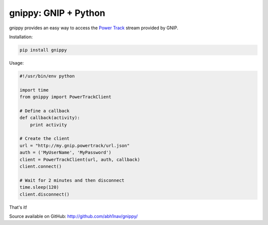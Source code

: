 gnippy: GNIP + Python
=====================

gnippy provides an easy way to access the `Power Track <http://gnip.com/twitter/power-track/>`_ stream provided by GNIP.

Installation:

.. code-block:: pycon

    pip install gnippy

Usage:

.. code-block:: pycon

    #!/usr/bin/env python

    import time
    from gnippy import PowerTrackClient

    # Define a callback
    def callback(activity):
        print activity

    # Create the client
    url = "http://my.gnip.powertrack/url.json"
    auth = ('MyUserName', 'MyPassword')
    client = PowerTrackClient(url, auth, callback)
    client.connect()
    
    # Wait for 2 minutes and then disconnect
    time.sleep(120)
    client.disconnect()

That's it!

Source available on GitHub: http://github.com/abh1nav/gnippy/
